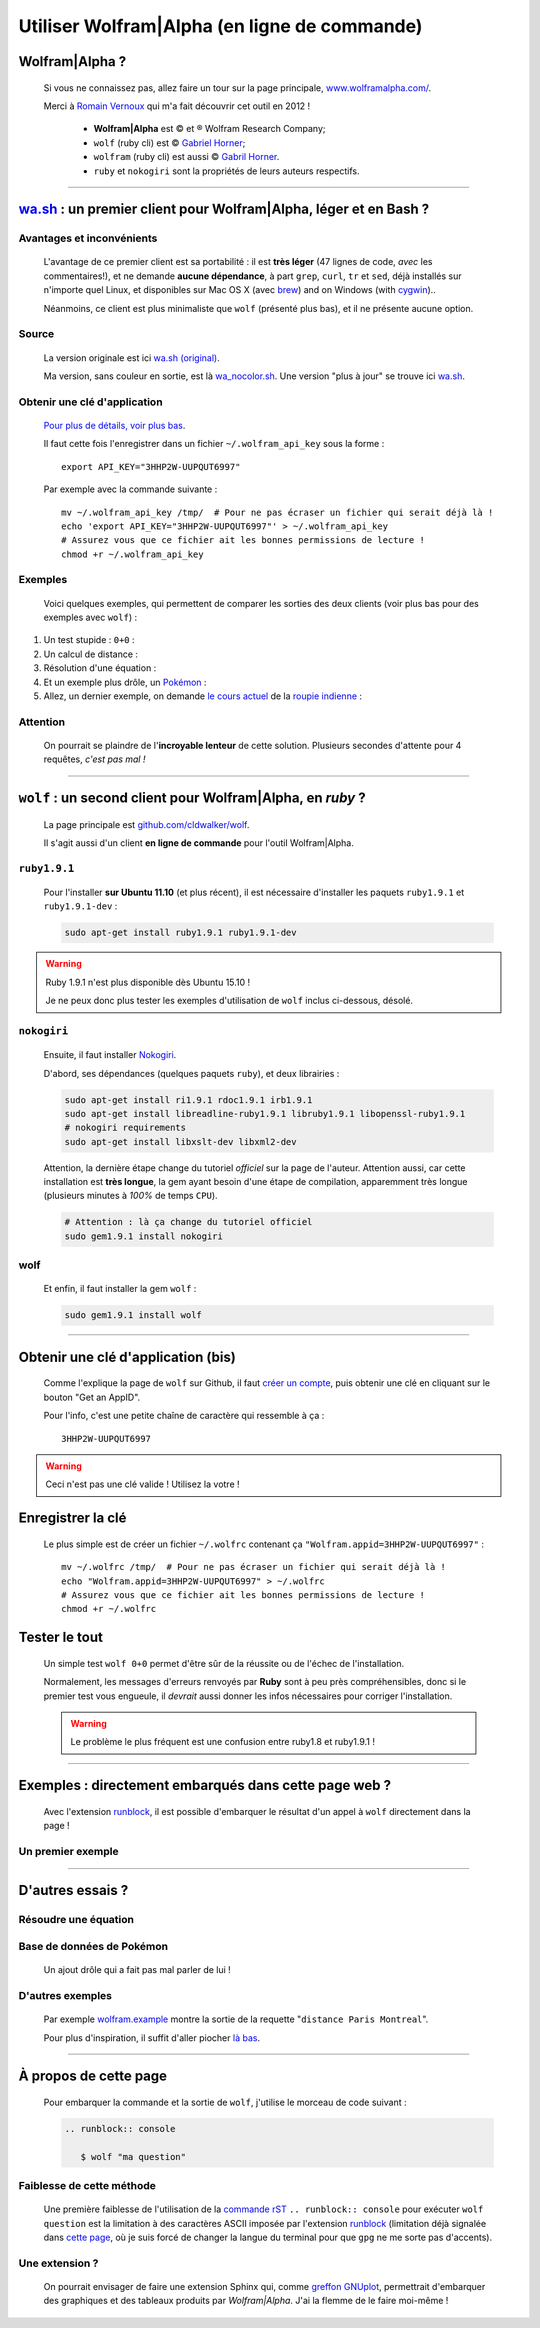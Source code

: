 .. meta::
   :description lang=fr: Utiliser Wolfram|Alpha (en ligne de commande)
   :description lang=en: Using Wolfram|Alpha from the command line

###############################################
 Utiliser Wolfram|Alpha (en ligne de commande)
###############################################

Wolfram|Alpha ?
---------------
 Si vous ne connaissez pas, allez faire un tour sur la page principale,
 `www.wolframalpha.com/ <http://www.wolframalpha.com/>`_.

 Merci à `Romain Vernoux <http://vernoux.fr>`_ qui m'a fait découvrir cet outil en 2012 !

  * **Wolfram|Alpha** est © et ® Wolfram Research Company;
  * ``wolf`` (ruby cli) est © `Gabriel Horner <https://github.com/cldwalker/wolf>`_;
  * ``wolfram`` (ruby cli) est aussi © `Gabril Horner <https://github.com/cldwalker/wolfram>`_.
  * ``ruby`` et ``nokogiri`` sont la propriétés de leurs auteurs respectifs.

------------------------------------------------------------------------------

`wa.sh`_ : un premier client pour Wolfram|Alpha, léger et en Bash ?
-------------------------------------------------------------------
Avantages et inconvénients
^^^^^^^^^^^^^^^^^^^^^^^^^^
 L'avantage de ce premier client est sa portabilité : il est **très léger**
 (47 lignes de code, *avec* les commentaires!), et ne demande **aucune dépendance**,
 à part ``grep``, ``curl``, ``tr`` et ``sed``, déjà installés sur n'importe quel Linux, et disponibles sur Mac OS X (avec `brew <https://www.brew.sh/>`_) and on Windows (with `cygwin <https://www.cygwin.org/>`_)..

 Néanmoins, ce client est plus minimaliste que ``wolf`` (présenté plus bas), et il ne présente aucune option.

Source
^^^^^^
 La version originale est ici `wa.sh (original) <https://github.com/saironiq/shellscripts/blob/master/wolframalpha_com/wa.sh>`_.

 Ma version, sans couleur en sortie, est là `wa_nocolor.sh <https://bitbucket.org/lbesson/bin/src/master/wa_nocolor.sh>`_.
 Une version "plus à jour" se trouve ici `wa.sh <https://bitbucket.org/lbesson/bin/src/master/wa.sh>`_.

Obtenir une clé d'application
^^^^^^^^^^^^^^^^^^^^^^^^^^^^^
 `Pour plus de détails, voir plus bas <#obtenir-une-cle-d-application-bis>`_.

 Il faut cette fois l'enregistrer dans un fichier ``~/.wolfram_api_key`` sous la forme : ::

     export API_KEY="3HHP2W-UUPQUT6997"


 Par exemple avec la commande suivante : ::

     mv ~/.wolfram_api_key /tmp/  # Pour ne pas écraser un fichier qui serait déjà là !
     echo 'export API_KEY="3HHP2W-UUPQUT6997"' > ~/.wolfram_api_key
     # Assurez vous que ce fichier ait les bonnes permissions de lecture !
     chmod +r ~/.wolfram_api_key

Exemples
^^^^^^^^
 Voici quelques exemples, qui permettent de comparer les sorties des deux clients
 (voir plus bas pour des exemples avec ``wolf``) :


#. Un test stupide : ``0+0`` :

   .. runblock:: console

      $ wa_nocolor.sh "0+0"

#. Un calcul de distance :

   .. runblock:: console

      $ wa_nocolor.sh "distance Paris Hyderabad"

#. Résolution d'une équation :

   .. runblock:: console

      $ wa_nocolor.sh "x^3 - sinx = e^-x"

#. Et un exemple plus drôle, un `Pokémon <pokedex-doc/index.html>`_ :

   .. runblock:: console

      $ wa_nocolor.sh pikachu | sed 's/\\#/#/g'

#. Allez, un dernier exemple, on demande `le cours actuel <http://finance.yahoo.com/echarts?s=EURINR=X&t=5d&l=on&z=m&q=l&c=>`_ de la `roupie indienne <https://fr.wikipedia.org/wiki/Roupie_indienne>`_ :

   .. runblock:: console

      $ LANG=en ; echo -e "Request to Wolfram|Alpha being processed..."
      $ echo -e "The $(date), 1 Euro was worth $(wa_nocolor.sh "1 EUR in INR" | grep -o "₹.*$")."


Attention
^^^^^^^^^
 On pourrait se plaindre de l'**incroyable lenteur** de cette solution.
 Plusieurs secondes d'attente pour 4 requêtes, *c'est pas mal !*

------------------------------------------------------------------------------

``wolf`` : un second client pour Wolfram|Alpha, en *ruby* ?
-----------------------------------------------------------
 La page principale est `github.com/cldwalker/wolf <https://github.com/cldwalker/wolf>`_.

 Il s'agit aussi d'un client **en ligne de commande** pour l'outil Wolfram|Alpha.

``ruby1.9.1``
^^^^^^^^^^^^^
 Pour l'installer **sur Ubuntu 11.10** (et plus récent), il est nécessaire
 d'installer les paquets ``ruby1.9.1`` et ``ruby1.9.1-dev`` :

 .. code-block:: bash

    sudo apt-get install ruby1.9.1 ruby1.9.1-dev

.. warning:: Ruby 1.9.1 n'est plus disponible dès Ubuntu 15.10 !

   Je ne peux donc plus tester les exemples d'utilisation de ``wolf`` inclus ci-dessous, désolé.


``nokogiri``
^^^^^^^^^^^^
 Ensuite, il faut installer `Nokogiri <http://nokogiri.org/tutorials/installing_nokogiri.html>`_.

 D'abord, ses dépendances (quelques paquets ``ruby``), et deux librairies :

 .. code-block:: bash

    sudo apt-get install ri1.9.1 rdoc1.9.1 irb1.9.1
    sudo apt-get install libreadline-ruby1.9.1 libruby1.9.1 libopenssl-ruby1.9.1
    # nokogiri requirements
    sudo apt-get install libxslt-dev libxml2-dev


 Attention, la dernière étape change du tutoriel *officiel* sur la page de l'auteur.
 Attention aussi, car cette installation est **très longue**,
 la gem ayant besoin d'une étape de compilation, apparemment très longue
 (plusieurs minutes à *100%* de temps ``CPU``).

 .. code-block:: bash

    # Attention : là ça change du tutoriel officiel
    sudo gem1.9.1 install nokogiri

wolf
^^^^
 Et enfin, il faut installer la gem ``wolf`` :

 .. code-block:: bash

    sudo gem1.9.1 install wolf

------------------------------------------------------------------------------

Obtenir une clé d'application (bis)
-----------------------------------
 Comme l'explique la page de ``wolf`` sur Github,
 il faut `créer un compte <http://developer.wolframalpha.com/portal/apisignup.html>`_,
 puis obtenir une clé en cliquant sur le bouton "Get an AppID".

 Pour l'info, c'est une petite chaîne de caractère qui ressemble à ça : ::

     3HHP2W-UUPQUT6997


.. warning:: Ceci n'est pas une clé valide ! Utilisez la votre !

Enregistrer la clé
------------------
 Le plus simple est de créer un fichier ``~/.wolfrc`` contenant ça ``"Wolfram.appid=3HHP2W-UUPQUT6997"`` : ::

     mv ~/.wolfrc /tmp/  # Pour ne pas écraser un fichier qui serait déjà là !
     echo "Wolfram.appid=3HHP2W-UUPQUT6997" > ~/.wolfrc
     # Assurez vous que ce fichier ait les bonnes permissions de lecture !
     chmod +r ~/.wolfrc


Tester le tout
--------------
 Un simple test ``wolf 0+0`` permet d'être sûr de la réussite ou de l'échec
 de l'installation.

 Normalement, les messages d'erreurs renvoyés par **Ruby** sont à peu près
 compréhensibles, donc si le premier test vous engueule, il *devrait* aussi donner
 les infos nécessaires pour corriger l'installation.

 .. warning:: Le problème le plus fréquent est une confusion entre ruby1.8 et ruby1.9.1 !

------------------------------------------------------------------------------

Exemples : directement embarqués dans cette page web ?
------------------------------------------------------
 Avec l'extension `runblock <runblock.html>`_, il est possible
 d'embarquer le résultat d'un appel à ``wolf`` directement dans la page !

 .. runblock:: console

    $ wolf 0+0

Un premier exemple
^^^^^^^^^^^^^^^^^^
 .. runblock:: console

    $ wolf "distance Paris Hyderabad"

------------------------------------------------------------------------------

D'autres essais ?
-----------------

Résoudre une équation
^^^^^^^^^^^^^^^^^^^^^
 .. runblock:: console

    $ wolf "x^3 - sinx = e^-x"

Base de données de Pokémon
^^^^^^^^^^^^^^^^^^^^^^^^^^
 Un ajout drôle qui a fait pas mal parler de lui !

 .. runblock:: console

    $ wolf pikachu | sed s/"\\\'"/""/ | sed s/"\\\%"/"%"/

D'autres exemples
^^^^^^^^^^^^^^^^^
 Par exemple `<wolfram.example>`_ montre la sortie de la requette "``distance Paris Montreal``".

 Pour plus d'inspiration, il suffit d'aller piocher `là bas <http://www.wolframalpha.com/examples/>`_.

------------------------------------------------------------------------------

À propos de cette page
----------------------
 Pour embarquer la commande et la sortie de ``wolf``, j'utilise le morceau de code suivant :

 .. code-block:: rst

    .. runblock:: console

       $ wolf "ma question"

Faiblesse de cette méthode
^^^^^^^^^^^^^^^^^^^^^^^^^^
 Une première faiblesse de l'utilisation de la `commande rST <demo.html>`_
 ``.. runblock:: console`` pour exécuter ``wolf question`` est
 la limitation à des caractères ASCII imposée par l'extension `runblock <runblock.html>`_
 (limitation déjà signalée dans `cette page <runblock.html>`_, où je suis forcé de changer la langue du terminal pour que ``gpg`` ne me sorte pas d'accents).

Une extension ?
^^^^^^^^^^^^^^^
 On pourrait envisager de faire une extension Sphinx qui, comme `greffon GNUplot <gnuplot_embed.html>`_, permettrait d'embarquer des graphiques et des tableaux produits par *Wolfram|Alpha*.
 J'ai la flemme de le faire moi-même !

.. (c) Lilian Besson, 2011-2016, https://bitbucket.org/lbesson/web-sphinx/
